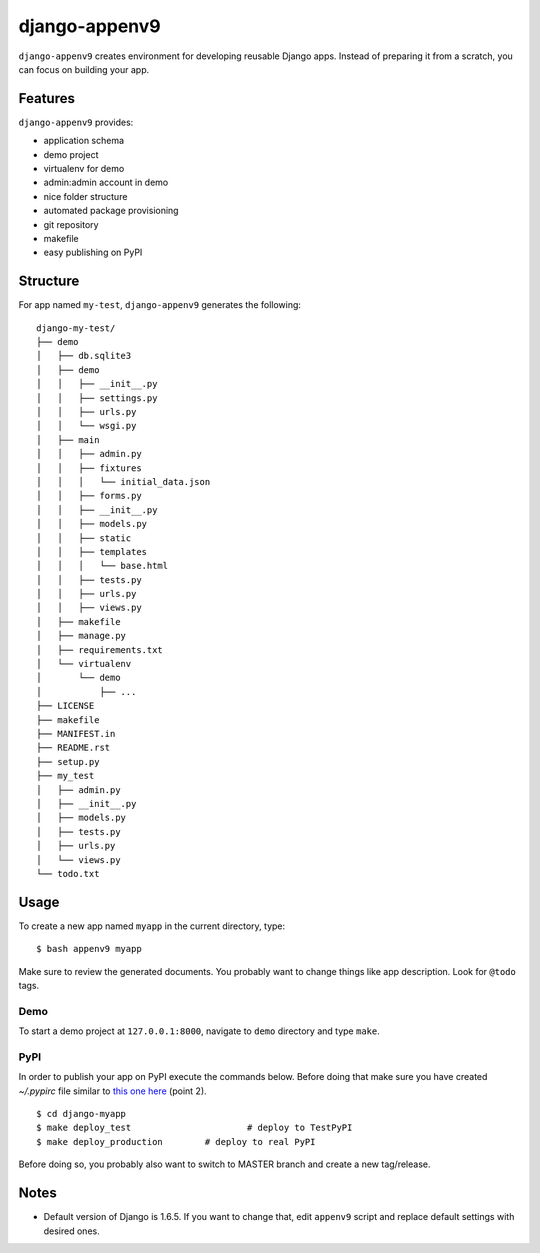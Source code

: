 **************
django-appenv9
**************

``django-appenv9`` creates environment for developing reusable Django apps. Instead of preparing it from a scratch, you can focus on building your app.

Features
========

``django-appenv9`` provides:

* application schema
* demo project
* virtualenv for demo
* admin:admin account in demo
* nice folder structure
* automated package provisioning
* git repository
* makefile
* easy publishing on PyPI

Structure
=========

For app named ``my-test``, ``django-appenv9`` generates the following::

	django-my-test/
	├── demo
	│   ├── db.sqlite3
	│   ├── demo
	│   │   ├── __init__.py
	│   │   ├── settings.py
	│   │   ├── urls.py
	│   │   └── wsgi.py
	│   ├── main
	│   │   ├── admin.py
	│   │   ├── fixtures
	│   │   │   └── initial_data.json
	│   │   ├── forms.py
	│   │   ├── __init__.py
	│   │   ├── models.py
	│   │   ├── static
	│   │   ├── templates
	│   │   │   └── base.html
	│   │   ├── tests.py
	│   │   ├── urls.py
	│   │   ├── views.py
	│   ├── makefile
	│   ├── manage.py
	│   ├── requirements.txt
	│   └── virtualenv
	│       └── demo
	│           ├── ...
	├── LICENSE
	├── makefile
	├── MANIFEST.in
	├── README.rst
	├── setup.py
	├── my_test
	│   ├── admin.py
	│   ├── __init__.py
	│   ├── models.py
	│   ├── tests.py
	│   ├── urls.py
	│   └── views.py
	└── todo.txt

Usage
=====

To create a new app named ``myapp`` in the current directory, type::

    $ bash appenv9 myapp

Make sure to review the generated documents. You probably want to change things like app description. Look for ``@todo`` tags.

Demo
----

To start a demo project at ``127.0.0.1:8000``, navigate to ``demo`` directory and type ``make``.

PyPI
----

In order to publish your app on PyPI execute the commands below. Before doing that make sure you have created `~/.pypirc` file similar to `this one here <https://wiki.python.org/moin/TestPyPI>`_ (point 2).

::

	$ cd django-myapp
	$ make deploy_test			# deploy to TestPyPI
	$ make deploy_production	# deploy to real PyPI

Before doing so, you probably also want to switch to MASTER branch and create a new tag/release.

Notes
=====

- Default version of Django is 1.6.5. If you want to change that, edit ``appenv9`` script and replace default settings with desired ones.

